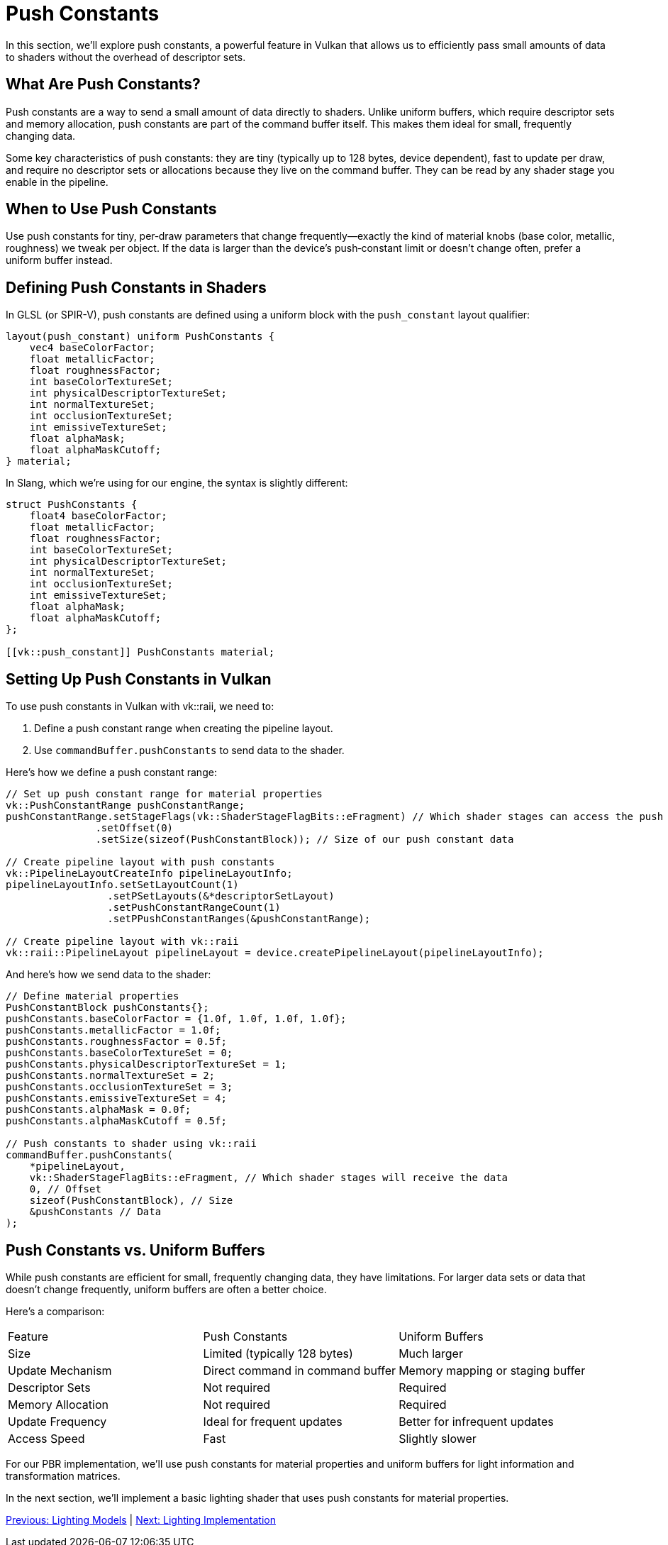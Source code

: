 = Push Constants

In this section, we'll explore push constants, a powerful feature in Vulkan that allows us to efficiently pass small amounts of data to shaders without the overhead of descriptor sets.

== What Are Push Constants?

Push constants are a way to send a small amount of data directly to shaders. Unlike uniform buffers, which require descriptor sets and memory allocation, push constants are part of the command buffer itself. This makes them ideal for small, frequently changing data.

Some key characteristics of push constants: they are tiny (typically up to 128 bytes, device dependent), fast to update per draw, and require no descriptor sets or allocations because they live on the command buffer. They can be read by any shader stage you enable in the pipeline.

== When to Use Push Constants

Use push constants for tiny, per‑draw parameters that change frequently—exactly the kind of material knobs (base color, metallic, roughness) we tweak per object. If the data is larger than the device’s push‑constant limit or doesn’t change often, prefer a uniform buffer instead.

== Defining Push Constants in Shaders

In GLSL (or SPIR-V), push constants are defined using a uniform block with the `push_constant` layout qualifier:

[source,glsl]
----
layout(push_constant) uniform PushConstants {
    vec4 baseColorFactor;
    float metallicFactor;
    float roughnessFactor;
    int baseColorTextureSet;
    int physicalDescriptorTextureSet;
    int normalTextureSet;
    int occlusionTextureSet;
    int emissiveTextureSet;
    float alphaMask;
    float alphaMaskCutoff;
} material;
----

In Slang, which we're using for our engine, the syntax is slightly different:

[source,slang]
----
struct PushConstants {
    float4 baseColorFactor;
    float metallicFactor;
    float roughnessFactor;
    int baseColorTextureSet;
    int physicalDescriptorTextureSet;
    int normalTextureSet;
    int occlusionTextureSet;
    int emissiveTextureSet;
    float alphaMask;
    float alphaMaskCutoff;
};

[[vk::push_constant]] PushConstants material;
----

== Setting Up Push Constants in Vulkan

To use push constants in Vulkan with vk::raii, we need to:

1. Define a push constant range when creating the pipeline layout.
2. Use `commandBuffer.pushConstants` to send data to the shader.

Here's how we define a push constant range:

[source,cpp]
----
// Set up push constant range for material properties
vk::PushConstantRange pushConstantRange;
pushConstantRange.setStageFlags(vk::ShaderStageFlagBits::eFragment) // Which shader stages can access the push constants
               .setOffset(0)
               .setSize(sizeof(PushConstantBlock)); // Size of our push constant data

// Create pipeline layout with push constants
vk::PipelineLayoutCreateInfo pipelineLayoutInfo;
pipelineLayoutInfo.setSetLayoutCount(1)
                 .setPSetLayouts(&*descriptorSetLayout)
                 .setPushConstantRangeCount(1)
                 .setPPushConstantRanges(&pushConstantRange);

// Create pipeline layout with vk::raii
vk::raii::PipelineLayout pipelineLayout = device.createPipelineLayout(pipelineLayoutInfo);
----

And here's how we send data to the shader:

[source,cpp]
----
// Define material properties
PushConstantBlock pushConstants{};
pushConstants.baseColorFactor = {1.0f, 1.0f, 1.0f, 1.0f};
pushConstants.metallicFactor = 1.0f;
pushConstants.roughnessFactor = 0.5f;
pushConstants.baseColorTextureSet = 0;
pushConstants.physicalDescriptorTextureSet = 1;
pushConstants.normalTextureSet = 2;
pushConstants.occlusionTextureSet = 3;
pushConstants.emissiveTextureSet = 4;
pushConstants.alphaMask = 0.0f;
pushConstants.alphaMaskCutoff = 0.5f;

// Push constants to shader using vk::raii
commandBuffer.pushConstants(
    *pipelineLayout,
    vk::ShaderStageFlagBits::eFragment, // Which shader stages will receive the data
    0, // Offset
    sizeof(PushConstantBlock), // Size
    &pushConstants // Data
);
----

== Push Constants vs. Uniform Buffers

While push constants are efficient for small, frequently changing data, they have limitations. For larger data sets or data that doesn't change frequently, uniform buffers are often a better choice.

Here's a comparison:

|===
| Feature | Push Constants | Uniform Buffers
| Size | Limited (typically 128 bytes) | Much larger
| Update Mechanism | Direct command in command buffer | Memory mapping or staging buffer
| Descriptor Sets | Not required | Required
| Memory Allocation | Not required | Required
| Update Frequency | Ideal for frequent updates | Better for infrequent updates
| Access Speed | Fast | Slightly slower
|===

For our PBR implementation, we'll use push constants for material properties and uniform buffers for light information and transformation matrices.

In the next section, we'll implement a basic lighting shader that uses push constants for material properties.

link:02_lighting_models.adoc[Previous: Lighting Models] | link:04_lighting_implementation.adoc[Next: Lighting Implementation]
